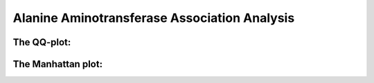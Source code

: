 .. _alanine-aminotransferase:

Alanine Aminotransferase Association Analysis
==============================================

.. csv-table:: Alanine Aminotransferase associations
   :file: ../association_results/linear_assoc_alanine_aminotransferase_cov_filtered.csv
   :delim: "tab"
   :header-rows: 1

The QQ-plot:
------------
.. image:: ../association_results/linear_assoc_alanine_aminotransferase_cov_filtered_qqplot.png
    :width: 400
    :align: center

The Manhattan plot:
--------------------
.. image:: ../association_results/linear_assoc_alanine_aminotransferase_cov_filtered_manhattan.png
    :width: 400
    :align: center